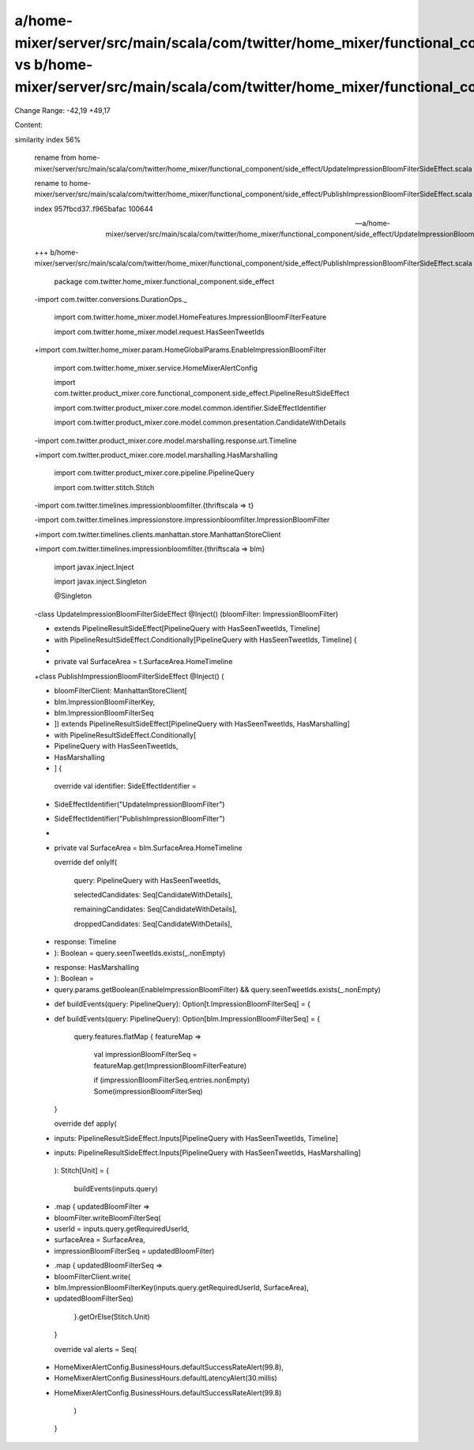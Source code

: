 a/home-mixer/server/src/main/scala/com/twitter/home_mixer/functional_component/side_effect/UpdateImpressionBloomFilterSideEffect.scala vs b/home-mixer/server/src/main/scala/com/twitter/home_mixer/functional_component/side_effect/PublishImpressionBloomFilterSideEffect.scala
==================================================

Change Range: -42,19 +49,17

Content:

::

similarity index 56%
  
  rename from home-mixer/server/src/main/scala/com/twitter/home_mixer/functional_component/side_effect/UpdateImpressionBloomFilterSideEffect.scala
  
  rename to home-mixer/server/src/main/scala/com/twitter/home_mixer/functional_component/side_effect/PublishImpressionBloomFilterSideEffect.scala
  
  index 957fbcd37..f965bafac 100644
  
  --- a/home-mixer/server/src/main/scala/com/twitter/home_mixer/functional_component/side_effect/UpdateImpressionBloomFilterSideEffect.scala
  
  +++ b/home-mixer/server/src/main/scala/com/twitter/home_mixer/functional_component/side_effect/PublishImpressionBloomFilterSideEffect.scala
  
   package com.twitter.home_mixer.functional_component.side_effect
  
   
  
  -import com.twitter.conversions.DurationOps._
  
   import com.twitter.home_mixer.model.HomeFeatures.ImpressionBloomFilterFeature
  
   import com.twitter.home_mixer.model.request.HasSeenTweetIds
  
  +import com.twitter.home_mixer.param.HomeGlobalParams.EnableImpressionBloomFilter
  
   import com.twitter.home_mixer.service.HomeMixerAlertConfig
  
   import com.twitter.product_mixer.core.functional_component.side_effect.PipelineResultSideEffect
  
   import com.twitter.product_mixer.core.model.common.identifier.SideEffectIdentifier
  
   import com.twitter.product_mixer.core.model.common.presentation.CandidateWithDetails
  
  -import com.twitter.product_mixer.core.model.marshalling.response.urt.Timeline
  
  +import com.twitter.product_mixer.core.model.marshalling.HasMarshalling
  
   import com.twitter.product_mixer.core.pipeline.PipelineQuery
  
   import com.twitter.stitch.Stitch
  
  -import com.twitter.timelines.impressionbloomfilter.{thriftscala => t}
  
  -import com.twitter.timelines.impressionstore.impressionbloomfilter.ImpressionBloomFilter
  
  +import com.twitter.timelines.clients.manhattan.store.ManhattanStoreClient
  
  +import com.twitter.timelines.impressionbloomfilter.{thriftscala => blm}
  
   import javax.inject.Inject
  
   import javax.inject.Singleton
  
   
  
   @Singleton
  
  -class UpdateImpressionBloomFilterSideEffect @Inject() (bloomFilter: ImpressionBloomFilter)
  
  -    extends PipelineResultSideEffect[PipelineQuery with HasSeenTweetIds, Timeline]
  
  -    with PipelineResultSideEffect.Conditionally[PipelineQuery with HasSeenTweetIds, Timeline] {
  
  -
  
  -  private val SurfaceArea = t.SurfaceArea.HomeTimeline
  
  +class PublishImpressionBloomFilterSideEffect @Inject() (
  
  +  bloomFilterClient: ManhattanStoreClient[
  
  +    blm.ImpressionBloomFilterKey,
  
  +    blm.ImpressionBloomFilterSeq
  
  +  ]) extends PipelineResultSideEffect[PipelineQuery with HasSeenTweetIds, HasMarshalling]
  
  +    with PipelineResultSideEffect.Conditionally[
  
  +      PipelineQuery with HasSeenTweetIds,
  
  +      HasMarshalling
  
  +    ] {
  
   
  
     override val identifier: SideEffectIdentifier =
  
  -    SideEffectIdentifier("UpdateImpressionBloomFilter")
  
  +    SideEffectIdentifier("PublishImpressionBloomFilter")
  
  +
  
  +  private val SurfaceArea = blm.SurfaceArea.HomeTimeline
  
   
  
     override def onlyIf(
  
       query: PipelineQuery with HasSeenTweetIds,
  
       selectedCandidates: Seq[CandidateWithDetails],
  
       remainingCandidates: Seq[CandidateWithDetails],
  
       droppedCandidates: Seq[CandidateWithDetails],
  
  -    response: Timeline
  
  -  ): Boolean = query.seenTweetIds.exists(_.nonEmpty)
  
  +    response: HasMarshalling
  
  +  ): Boolean =
  
  +    query.params.getBoolean(EnableImpressionBloomFilter) && query.seenTweetIds.exists(_.nonEmpty)
  
   
  
  -  def buildEvents(query: PipelineQuery): Option[t.ImpressionBloomFilterSeq] = {
  
  +  def buildEvents(query: PipelineQuery): Option[blm.ImpressionBloomFilterSeq] = {
  
       query.features.flatMap { featureMap =>
  
         val impressionBloomFilterSeq = featureMap.get(ImpressionBloomFilterFeature)
  
         if (impressionBloomFilterSeq.entries.nonEmpty) Some(impressionBloomFilterSeq)
  
     }
  
   
  
     override def apply(
  
  -    inputs: PipelineResultSideEffect.Inputs[PipelineQuery with HasSeenTweetIds, Timeline]
  
  +    inputs: PipelineResultSideEffect.Inputs[PipelineQuery with HasSeenTweetIds, HasMarshalling]
  
     ): Stitch[Unit] = {
  
       buildEvents(inputs.query)
  
  -      .map { updatedBloomFilter =>
  
  -        bloomFilter.writeBloomFilterSeq(
  
  -          userId = inputs.query.getRequiredUserId,
  
  -          surfaceArea = SurfaceArea,
  
  -          impressionBloomFilterSeq = updatedBloomFilter)
  
  +      .map { updatedBloomFilterSeq =>
  
  +        bloomFilterClient.write(
  
  +          blm.ImpressionBloomFilterKey(inputs.query.getRequiredUserId, SurfaceArea),
  
  +          updatedBloomFilterSeq)
  
         }.getOrElse(Stitch.Unit)
  
     }
  
   
  
     override val alerts = Seq(
  
  -    HomeMixerAlertConfig.BusinessHours.defaultSuccessRateAlert(99.8),
  
  -    HomeMixerAlertConfig.BusinessHours.defaultLatencyAlert(30.millis)
  
  +    HomeMixerAlertConfig.BusinessHours.defaultSuccessRateAlert(99.8)
  
     )
  
   }
  
